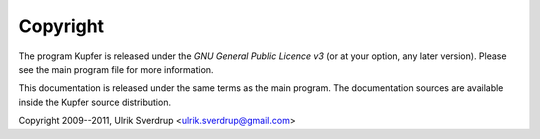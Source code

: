 

Copyright
=========

The program Kupfer is released under the
`GNU General Public Licence v3`:t: (or at your option, any later
version). Please see the main program file for more information.

This documentation is released under the same terms as the main
program. The documentation sources are available inside the Kupfer
source distribution.

Copyright 2009--2011, Ulrik Sverdrup <ulrik.sverdrup@gmail.com>

.. vim: ft=rst tw=72 et sts=4
.. this document best viewed with rst2html
